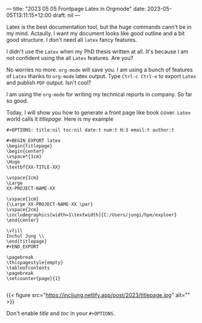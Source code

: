 ---
title: "2023 05 05 Frontpage Latex in Orgmode"
date: 2023-05-05T13:11:15+12:00
draft: nil
---

Latex is the best documentation tool, but the huge commands cann't be in my mind. Actaully, I want my document looks like good outline and a bit good structure. I don't need all ~latex~ fancy features.

I didn't use the ~Latex~ when my PhD thesis written at all. It's because I am not confident using the all ~Latex~ features. Are you?

No worries no more. ~org-mode~ will save you. I am using a bunch of features of ~Latex~ thanks to ~org-mode~ latex output. Type ~Ctrl-c Ctrl-e~ to export ~Latex~ and publish ~PDF~ output. Isn't cool?

I am using the ~org-mode~ for writing my technical reports in company. So far so good.

Today, I will show you how to generate a front page like book cover. ~Latex~ world calls it /titlepage/. Here is my example 

#+begin_example
#+OPTIONS: title:nil toc:nil date:t num:t H:3 email:t author:t

#+BEGIN_EXPORT latex
\begin{titlepage}
\begin{center}
\vspace*{1cm}
\Huge
\textbf{XX-TITLE-XX}

\vspace{1cm}
\Large
XX-PROJECT-NAME-XX

\vspace{1cm}
{\Large XX-PROJECT-NAME-XX \par}
\vspace{2cm}
\includegraphics[width=1\textwidth]{C:/Users/jungi/hpe/exploer}
\end{center}

\vfill
Inchul Jung \\
\end{titlepage}
#+END_EXPORT

\pagebreak
\thispagestyle{empty}
\tableofcontents
\pagebreak
\setcounter{page}{1}

#+end_example
{{< figure src="https://incjjung.netlify.app/post/2023/titlepage.jpg" alt="" >}}

Don't enable /title/ and /toc/ in your ~#+OPTIONS~.

 
